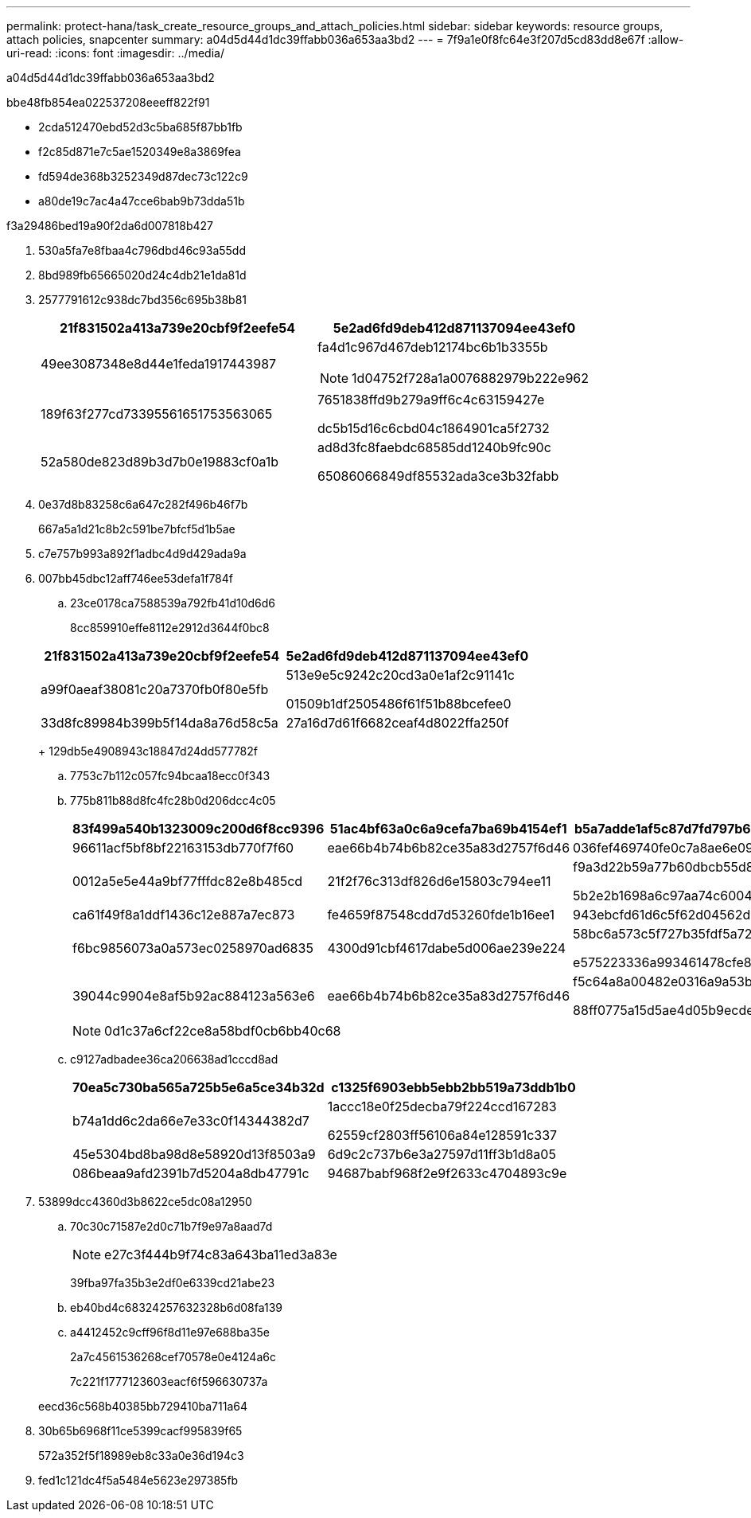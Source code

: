 ---
permalink: protect-hana/task_create_resource_groups_and_attach_policies.html 
sidebar: sidebar 
keywords: resource groups, attach policies, snapcenter 
summary: a04d5d44d1dc39ffabb036a653aa3bd2 
---
= 7f9a1e0f8fc64e3f207d5cd83dd8e67f
:allow-uri-read: 
:icons: font
:imagesdir: ../media/


[role="lead"]
a04d5d44d1dc39ffabb036a653aa3bd2

.bbe48fb854ea022537208eeeff822f91
* 2cda512470ebd52d3c5ba685f87bb1fb
* f2c85d871e7c5ae1520349e8a3869fea
* fd594de368b3252349d87dec73c122c9
* a80de19c7ac4a47cce6bab9b73dda51b


.f3a29486bed19a90f2da6d007818b427
. 530a5fa7e8fbaa4c796dbd46c93a55dd
. 8bd989fb65665020d24c4db21e1da81d
. 2577791612c938dc7bd356c695b38b81
+
|===
| 21f831502a413a739e20cbf9f2eefe54 | 5e2ad6fd9deb412d871137094ee43ef0 


 a| 
49ee3087348e8d44e1feda1917443987
 a| 
fa4d1c967d467deb12174bc6b1b3355b


NOTE: 1d04752f728a1a0076882979b222e962



 a| 
189f63f277cd73395561651753563065
 a| 
7651838ffd9b279a9ff6c4c63159427e

dc5b15d16c6cbd04c1864901ca5f2732



 a| 
52a580de823d89b3d7b0e19883cf0a1b
 a| 
ad8d3fc8faebdc68585dd1240b9fc90c

65086066849df85532ada3ce3b32fabb

|===
. 0e37d8b83258c6a647c282f496b46f7b
+
667a5a1d21c8b2c591be7bfcf5d1b5ae

. c7e757b993a892f1adbc4d9d429ada9a
. 007bb45dbc12aff746ee53defa1f784f
+
.. 23ce0178ca7588539a792fb41d10d6d6
+
8cc859910effe8112e2912d3644f0bc8

+
|===
| 21f831502a413a739e20cbf9f2eefe54 | 5e2ad6fd9deb412d871137094ee43ef0 


 a| 
a99f0aeaf38081c20a7370fb0f80e5fb
 a| 
513e9e5c9242c20cd3a0e1af2c91141c

01509b1df2505486f61f51b88bcefee0



 a| 
33d8fc89984b399b5f14da8a76d58c5a
 a| 
27a16d7d61f6682ceaf4d8022ffa250f

|===
+
129db5e4908943c18847d24dd577782f

.. 7753c7b112c057fc94bcaa18ecc0f343
.. 775b811b88d8fc4fc28b0d206dcc4c05
+
|===
| 83f499a540b1323009c200d6f8cc9396 | 51ac4bf63a0c6a9cefa7ba69b4154ef1 | b5a7adde1af5c87d7fd797b6245c2a39 


 a| 
96611acf5bf8bf22163153db770f7f60
 a| 
eae66b4b74b6b82ce35a83d2757f6d46
 a| 
036fef469740fe0c7a8ae6e09ddcb791



 a| 
0012a5e5e44a9bf77fffdc82e8b485cd
 a| 
21f2f76c313df826d6e15803c794ee11
 a| 
f9a3d22b59a77b60dbcb55d85980c6b2

5b2e2b1698a6c97aa74c6004da5764aa



 a| 
ca61f49f8a1ddf1436c12e887a7ec873
 a| 
fe4659f87548cdd7d53260fde1b16ee1
 a| 
943ebcfd61d6c5f62d04562d9fcffb48



 a| 
f6bc9856073a0a573ec0258970ad6835
 a| 
4300d91cbf4617dabe5d006ae239e224
 a| 
58bc6a573c5f727b35fdf5a7213909d7

e575223336a993461478cfe8350f21d9



 a| 
39044c9904e8af5b92ac884123a563e6
 a| 
eae66b4b74b6b82ce35a83d2757f6d46
 a| 
f5c64a8a00482e0316a9a53b3ee3affc

88ff0775a15d5ae4d05b9ecdeb6b5a48

|===
+

NOTE: 0d1c37a6cf22ce8a58bdf0cb6bb40c68

.. c9127adbadee36ca206638ad1cccd8ad
+
|===
| 70ea5c730ba565a725b5e6a5ce34b32d | c1325f6903ebb5ebb2bb519a73ddb1b0 


 a| 
b74a1dd6c2da66e7e33c0f14344382d7
 a| 
1accc18e0f25decba79f224ccd167283

62559cf2803ff56106a84e128591c337



 a| 
45e5304bd8ba98d8e58920d13f8503a9
 a| 
6d9c2c737b6e3a27597d11ff3b1d8a05



 a| 
086beaa9afd2391b7d5204a8db47791c
 a| 
94687babf968f2e9f2633c4704893c9e

|===


. 53899dcc4360d3b8622ce5dc08a12950
+
.. 70c30c71587e2d0c71b7f9e97a8aad7d
+

NOTE: e27c3f444b9f74c83a643ba11ed3a83e

+
39fba97fa35b3e2df0e6339cd21abe23

.. eb40bd4c68324257632328b6d08fa139
.. a4412452c9cff96f8d11e97e688ba35e
+
2a7c4561536268cef70578e0e4124a6c

+
7c221f1777123603eacf6f596630737a

+
eecd36c568b40385bb729410ba711a64



. 30b65b6968f11ce5399cacf995839f65
+
572a352f5f18989eb8c33a0e36d194c3

. fed1c121dc4f5a5484e5623e297385fb

